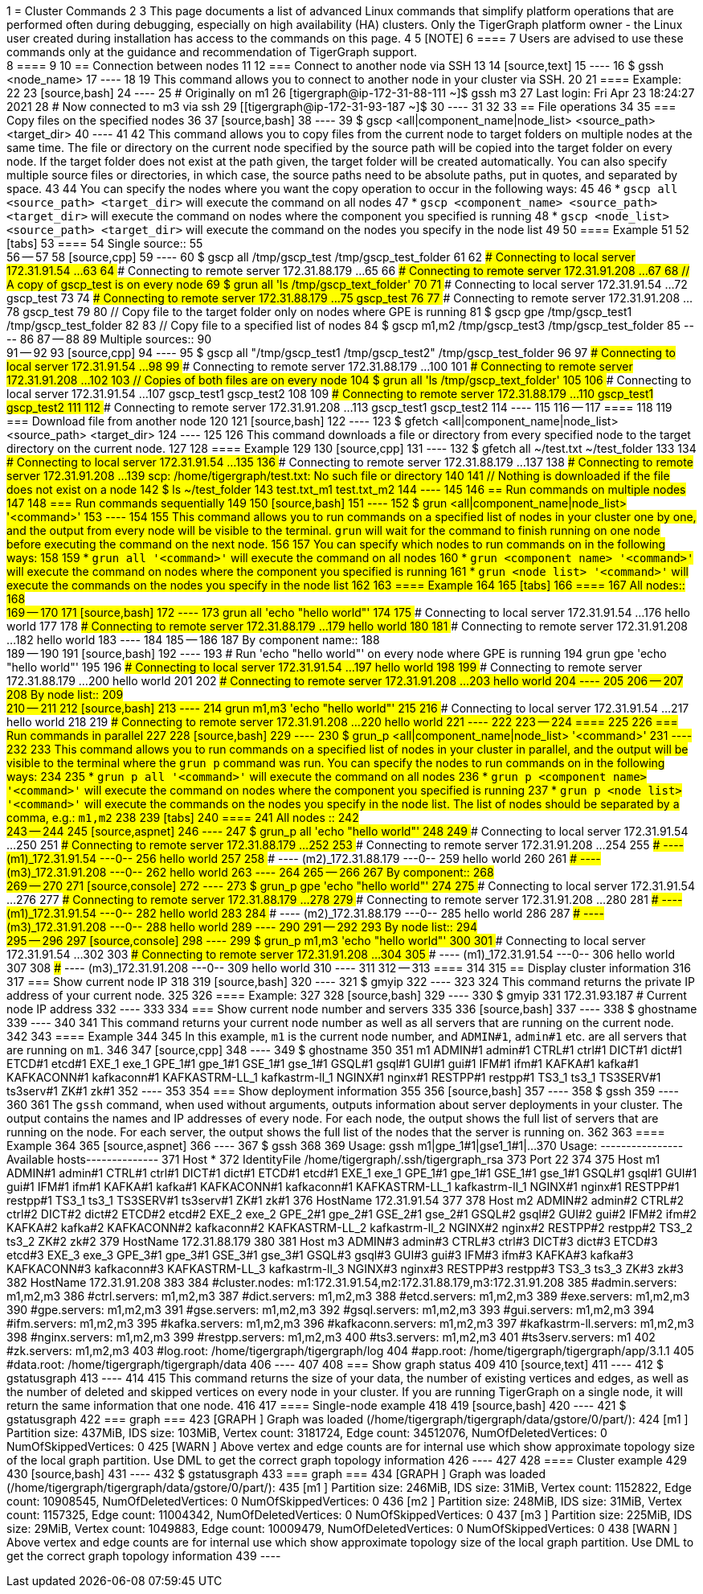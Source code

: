 1 = Cluster Commands
2 
3 This page documents a list of advanced Linux commands that simplify platform operations that are performed often during debugging, especially on high availability (HA) clusters. Only the TigerGraph platform owner - the Linux user created during installation has access to the commands on this page.
4 
5 [NOTE]
6 ====
7 Users are advised to use these commands only at the guidance and recommendation of TigerGraph support. +
8 ====
9 
10 == Connection between nodes
11 
12 === Connect to another node via SSH
13 
14 [source,text]
15 ----
16 $ gssh <node_name>
17 ----
18 
19 This command allows you to connect to another node in your cluster via SSH.
20 
21 ==== Example:
22 
23 [source,bash]
24 ----
25 # Originally on m1
26 [tigergraph@ip-172-31-88-111 ~]$ gssh m3
27 Last login: Fri Apr 23 18:24:27 2021
28 # Now connected to m3 via ssh
29 [[tigergraph@ip-172-31-93-187 ~]$
30 ----
31 
32 
33 == File operations
34 
35 === Copy files on the specified nodes
36 
37 [source,bash]
38 ----
39 $ gscp <all|component_name|node_list> <source_path> <target_dir>
40 ----
41 
42 This command allows you to copy files from the current node to target folders on multiple nodes at the same time. The file or directory on the current node specified by the source path will be copied into the target folder on every node. If the target folder does not exist at the path given, the target folder will be created automatically. You can also specify multiple source files or directories, in which case, the source paths need to be absolute paths, put in quotes, and separated by space.
43 
44 You can specify the nodes where you want the copy operation to occur in the following ways:
45 
46 * `gscp all <source_path> <target_dir>` will execute the command on all nodes
47 * `gscp <component_name> <source_path> <target_dir>` will execute the command on nodes where the component you specified is running
48 * `gscp <node_list> <source_path> <target_dir>` will execute the command on the nodes you specify in the node list
49 
50 ==== Example
51 
52 [tabs]
53 ====
54 Single source::
55 +
56 --
57 
58 [source,cpp]
59 ----
60 $ gscp all /tmp/gscp_test /tmp/gscp_test_folder
61 
62 ### Connecting to local  server 172.31.91.54 ...
63 
64 ### Connecting to remote server 172.31.88.179 ...
65 
66 ### Connecting to remote server 172.31.91.208 ...
67 
68 // A copy of gscp_test is on every node
69 $ grun all 'ls /tmp/gscp_text_folder'
70 
71 ### Connecting to local  server 172.31.91.54 ...
72 gscp_test
73 
74 ### Connecting to remote server 172.31.88.179 ...
75 gscp_test
76 
77 ### Connecting to remote server 172.31.91.208 ...
78 gscp_test
79 
80 // Copy file to the target folder only on nodes where GPE is running
81 $ gscp gpe /tmp/gscp_test1 /tmp/gscp_test_folder
82 
83 // Copy file to a specified list of nodes
84 $ gscp m1,m2 /tmp/gscp_test3 /tmp/gscp_test_folder
85 ----
86 
87 --
88 
89 Multiple sources::
90 +
91 --
92 
93 [source,cpp]
94 ----
95 $ gscp all "/tmp/gscp_test1 /tmp/gscp_test2" /tmp/gscp_test_folder
96 
97 ### Connecting to local  server 172.31.91.54 ...
98 
99 ### Connecting to remote server 172.31.88.179 ...
100 
101 ### Connecting to remote server 172.31.91.208 ...
102 
103 // Copies of both files are on every node
104 $ grun all 'ls /tmp/gscp_text_folder'
105 
106 ### Connecting to local  server 172.31.91.54 ...
107 gscp_test1 gscp_test2
108 
109 ### Connecting to remote server 172.31.88.179 ...
110 gscp_test1 gscp_test2
111 
112 ### Connecting to remote server 172.31.91.208 ...
113 gscp_test1 gscp_test2
114 ----
115 
116 --
117 ====
118 
119 === Download file from another node
120 
121 [source,bash]
122 ----
123 $ gfetch <all|component_name|node_list> <source_path> <target_dir>
124 ----
125 
126 This command downloads a file or directory from every specified node to the target directory on the current node.
127 
128 ==== Example
129 
130 [source,cpp]
131 ----
132 $ gfetch all ~/test.txt ~/test_folder
133 
134 ### Connecting to local  server 172.31.91.54 ...
135 
136 ### Connecting to remote server 172.31.88.179 ...
137 
138 ### Connecting to remote server 172.31.91.208 ...
139 scp: /home/tigergraph/test.txt: No such file or directory
140 
141 // Nothing is downloaded if the file does not exist on a node
142 $ ls ~/test_folder
143 test.txt_m1  test.txt_m2
144 ----
145 
146 == Run commands on multiple nodes
147 
148 === Run commands sequentially
149 
150 [source,bash]
151 ----
152 $ grun <all|component_name|node_list> '<command>'
153 ----
154 
155 This command allows you to run commands on a specified list of nodes in your cluster one by one, and the output from every node will be visible to the terminal. `grun` will wait for the command to finish running on one node before executing the command on the next node.
156 
157 You can specify which nodes to run commands on in the following ways:
158 
159 * `grun all '<command>'` will execute the command on all nodes
160 * `grun <component_name> '<command>'` will execute the command on nodes where the component you specified is running
161 * `grun <node_list> '<command>'` will execute the commands on the nodes you specify in the node list
162 
163 ==== Example
164 
165 [tabs]
166 ====
167 All nodes::
168 +
169 --
170 
171 [source,bash]
172 ----
173 grun all 'echo "hello world"'
174 
175 ### Connecting to local  server 172.31.91.54 ...
176 hello world
177 
178 ### Connecting to remote server 172.31.88.179 ...
179 hello world
180 
181 ### Connecting to remote server 172.31.91.208 ...
182 hello world
183 ----
184 
185 --
186 
187 By component name::
188 +
189 --
190 
191 [source,bash]
192 ----
193 # Run 'echo "hello world"' on every node where GPE is running
194 grun gpe 'echo "hello world"'
195 
196 ### Connecting to local  server 172.31.91.54 ...
197 hello world
198 
199 ### Connecting to remote server 172.31.88.179 ...
200 hello world
201 
202 ### Connecting to remote server 172.31.91.208 ...
203 hello world
204 ----
205 
206 --
207 
208 By node list::
209 +
210 --
211 
212 [source,bash]
213 ----
214 grun m1,m3 'echo "hello world"'
215 
216 ### Connecting to local  server 172.31.91.54 ...
217 hello world
218 
219 ### Connecting to remote server 172.31.91.208 ...
220 hello world
221 ----
222 
223 --
224 ====
225 
226 === Run commands in parallel
227 
228 [source,bash]
229 ----
230 $ grun_p <all|component_name|node_list> '<command>'
231 ----
232 
233 This command allows you to run commands on a specified list of nodes in your cluster in parallel, and the output will be visible to the terminal where the `grun_p` command was run. You can specify the nodes to run commands on in the following ways:
234 
235 * `grun_p all '<command>'` will execute the command on all nodes
236 * `grun_p <component_name> '<command>'` will execute the command on nodes where the component you specified is running
237 * `grun_p <node_list> '<command>'` will execute the commands on the nodes you specify in the node list. The list of nodes should be separated by a comma, e.g.: `m1,m2`
238 
239 [tabs]
240 ====
241 All nodes ::
242 +
243 --
244 
245 [source,aspnet]
246 ----
247 $ grun_p all 'echo "hello world"'
248 
249 ### Connecting to local  server 172.31.91.54 ...
250 
251 ### Connecting to remote server 172.31.88.179 ...
252 
253 ### Connecting to remote server 172.31.91.208 ...
254 
255 ### ---- (m1)_172.31.91.54 ---0--
256 hello world
257 
258 ### ---- (m2)_172.31.88.179 ---0--
259 hello world
260 
261 ### ---- (m3)_172.31.91.208 ---0--
262 hello world
263 ----
264 
265 --
266 
267 By component::
268 +
269 --
270 
271 [source,console]
272 ----
273 $ grun_p gpe 'echo "hello world"'
274 
275 ### Connecting to local  server 172.31.91.54 ...
276 
277 ### Connecting to remote server 172.31.88.179 ...
278 
279 ### Connecting to remote server 172.31.91.208 ...
280 
281 ### ---- (m1)_172.31.91.54 ---0--
282 hello world
283 
284 ### ---- (m2)_172.31.88.179 ---0--
285 hello world
286 
287 ### ---- (m3)_172.31.91.208 ---0--
288 hello world
289 ----
290 
291 --
292 
293 By node list::
294 +
295 --
296 
297 [source,console]
298 ----
299 $ grun_p m1,m3 'echo "hello world"'
300 
301 ### Connecting to local  server 172.31.91.54 ...
302 
303 ### Connecting to remote server 172.31.91.208 ...
304 
305 ### ---- (m1)_172.31.91.54 ---0--
306 hello world
307 
308 ### ---- (m3)_172.31.91.208 ---0--
309 hello world
310 ----
311 
312 --
313 ====
314 
315 == Display cluster information
316 
317 === Show current node IP
318 
319 [source,bash]
320 ----
321 $ gmyip
322 ----
323 
324 This command returns the private IP address of your current node.
325 
326 ==== Example:
327 
328 [source,bash]
329 ----
330 $ gmyip
331 172.31.93.187 # Current node IP address
332 ----
333 
334 === Show current node number and servers
335 
336 [source,bash]
337 ----
338 $ ghostname
339 ----
340 
341 This command returns your current node number as well as all servers that are running on the current node.
342 
343 ==== Example
344 
345 In this example, `m1` is the current node number, and `ADMIN#1`, `admin#1` etc. are all servers that are running on `m1`.
346 
347 [source,cpp]
348 ----
349 $ ghostname
350 
351 m1 ADMIN#1 admin#1 CTRL#1 ctrl#1 DICT#1 dict#1 ETCD#1 etcd#1 EXE_1 exe_1 GPE_1#1 gpe_1#1 GSE_1#1 gse_1#1 GSQL#1 gsql#1 GUI#1 gui#1 IFM#1 ifm#1 KAFKA#1 kafka#1 KAFKACONN#1 kafkaconn#1 KAFKASTRM-LL_1 kafkastrm-ll_1 NGINX#1 nginx#1 RESTPP#1 restpp#1 TS3_1 ts3_1 TS3SERV#1 ts3serv#1 ZK#1 zk#1
352 ----
353 
354 === Show deployment information
355 
356 [source,bash]
357 ----
358 $ gssh
359 ----
360 
361 The `gssh` command, when used without arguments, outputs information about server deployments in your cluster. The output contains the names and IP addresses of every node. For each node, the output shows the full list of servers that are running on the node. For each server, the output shows the full list of the nodes that the server is running on.
362 
363 ==== Example
364 
365 [source,aspnet]
366 ----
367 $ gssh
368 
369 Usage: gssh m1|gpe_1#1|gse1_1#1|...
370 Usage: ----------------Available hosts--------------
371 Host *
372     IdentityFile /home/tigergraph/.ssh/tigergraph_rsa
373     Port 22
374 
375 Host m1 ADMIN#1 admin#1 CTRL#1 ctrl#1 DICT#1 dict#1 ETCD#1 etcd#1 EXE_1 exe_1 GPE_1#1 gpe_1#1 GSE_1#1 gse_1#1 GSQL#1 gsql#1 GUI#1 gui#1 IFM#1 ifm#1 KAFKA#1 kafka#1 KAFKACONN#1 kafkaconn#1 KAFKASTRM-LL_1 kafkastrm-ll_1 NGINX#1 nginx#1 RESTPP#1 restpp#1 TS3_1 ts3_1 TS3SERV#1 ts3serv#1 ZK#1 zk#1
376     HostName 172.31.91.54
377 
378 Host m2 ADMIN#2 admin#2 CTRL#2 ctrl#2 DICT#2 dict#2 ETCD#2 etcd#2 EXE_2 exe_2 GPE_2#1 gpe_2#1 GSE_2#1 gse_2#1 GSQL#2 gsql#2 GUI#2 gui#2 IFM#2 ifm#2 KAFKA#2 kafka#2 KAFKACONN#2 kafkaconn#2 KAFKASTRM-LL_2 kafkastrm-ll_2 NGINX#2 nginx#2 RESTPP#2 restpp#2 TS3_2 ts3_2 ZK#2 zk#2
379     HostName 172.31.88.179
380 
381 Host m3 ADMIN#3 admin#3 CTRL#3 ctrl#3 DICT#3 dict#3 ETCD#3 etcd#3 EXE_3 exe_3 GPE_3#1 gpe_3#1 GSE_3#1 gse_3#1 GSQL#3 gsql#3 GUI#3 gui#3 IFM#3 ifm#3 KAFKA#3 kafka#3 KAFKACONN#3 kafkaconn#3 KAFKASTRM-LL_3 kafkastrm-ll_3 NGINX#3 nginx#3 RESTPP#3 restpp#3 TS3_3 ts3_3 ZK#3 zk#3
382     HostName 172.31.91.208
383 
384 #cluster.nodes: m1:172.31.91.54,m2:172.31.88.179,m3:172.31.91.208
385 #admin.servers: m1,m2,m3
386 #ctrl.servers: m1,m2,m3
387 #dict.servers: m1,m2,m3
388 #etcd.servers: m1,m2,m3
389 #exe.servers: m1,m2,m3
390 #gpe.servers: m1,m2,m3
391 #gse.servers: m1,m2,m3
392 #gsql.servers: m1,m2,m3
393 #gui.servers: m1,m2,m3
394 #ifm.servers: m1,m2,m3
395 #kafka.servers: m1,m2,m3
396 #kafkaconn.servers: m1,m2,m3
397 #kafkastrm-ll.servers: m1,m2,m3
398 #nginx.servers: m1,m2,m3
399 #restpp.servers: m1,m2,m3
400 #ts3.servers: m1,m2,m3
401 #ts3serv.servers: m1
402 #zk.servers: m1,m2,m3
403 #log.root: /home/tigergraph/tigergraph/log
404 #app.root: /home/tigergraph/tigergraph/app/3.1.1
405 #data.root: /home/tigergraph/tigergraph/data
406 ----
407 
408 === Show graph status
409 
410 [source,text]
411 ----
412 $ gstatusgraph
413 ----
414 
415 This command returns the size of your data, the number of existing vertices and edges, as well as the number of deleted and skipped vertices on every node in your cluster. If you are running TigerGraph on a single node, it will return the same information that one node.
416 
417 ==== Single-node example
418 
419 [source,bash]
420 ----
421 $ gstatusgraph
422 === graph ===
423 [GRAPH  ] Graph was loaded (/home/tigergraph/tigergraph/data/gstore/0/part/):
424 [m1     ] Partition size: 437MiB, IDS size: 103MiB, Vertex count: 3181724, Edge count: 34512076, NumOfDeletedVertices: 0 NumOfSkippedVertices: 0
425 [WARN   ] Above vertex and edge counts are for internal use which show approximate topology size of the local graph partition. Use DML to get the correct graph topology information
426 ----
427 
428 ==== Cluster example
429 
430 [source,bash]
431 ----
432 $ gstatusgraph
433 === graph ===
434 [GRAPH  ] Graph was loaded (/home/tigergraph/tigergraph/data/gstore/0/part/):
435 [m1     ] Partition size: 246MiB, IDS size: 31MiB, Vertex count: 1152822, Edge count: 10908545, NumOfDeletedVertices: 0 NumOfSkippedVertices: 0
436 [m2     ] Partition size: 248MiB, IDS size: 31MiB, Vertex count: 1157325, Edge count: 11004342, NumOfDeletedVertices: 0 NumOfSkippedVertices: 0
437 [m3     ] Partition size: 225MiB, IDS size: 29MiB, Vertex count: 1049883, Edge count: 10009479, NumOfDeletedVertices: 0 NumOfSkippedVertices: 0
438 [WARN   ] Above vertex and edge counts are for internal use which show approximate topology size of the local graph partition. Use DML to get the correct graph topology information
439 ----
